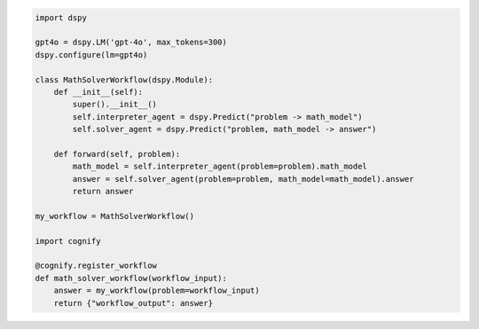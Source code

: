 .. code-block:: python

    import dspy

    gpt4o = dspy.LM('gpt-4o', max_tokens=300)
    dspy.configure(lm=gpt4o)

    class MathSolverWorkflow(dspy.Module):
        def __init__(self):
            super().__init__()
            self.interpreter_agent = dspy.Predict("problem -> math_model")
            self.solver_agent = dspy.Predict("problem, math_model -> answer")
        
        def forward(self, problem):
            math_model = self.interpreter_agent(problem=problem).math_model
            answer = self.solver_agent(problem=problem, math_model=math_model).answer
            return answer
        
    my_workflow = MathSolverWorkflow()

    import cognify
    
    @cognify.register_workflow
    def math_solver_workflow(workflow_input):
        answer = my_workflow(problem=workflow_input)
        return {"workflow_output": answer}
